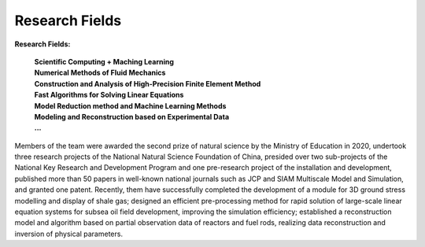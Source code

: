 Research Fields
====================================
**Research Fields:**

 | **Scientific Computing + Maching Learning**

 | **Numerical Methods of Fluid Mechanics**

 | **Construction and Analysis of High-Precision Finite Element Method**

 | **Fast Algorithms for Solving Linear Equations**

 | **Model Reduction method and Machine Learning Methods**

 | **Modeling and Reconstruction based on Experimental Data**

 | **...**

Members of the team were awarded the second prize of natural science by the Ministry of Education in 2020, undertook three research projects of the National Natural Science Foundation of China, presided over two sub-projects of the National Key Research and Development Program and one pre-research project of the installation and development, published more than 50 papers in well-known national journals such as JCP and SIAM Multiscale Model and Simulation, and granted one patent. Recently, them have successfully completed the development of a module for 3D ground stress modelling and display of shale gas; designed an efficient pre-processing method for rapid solution of large-scale linear equation systems for subsea oil field development, improving the simulation efficiency; established a reconstruction model and algorithm based on partial observation data of reactors and fuel rods, realizing data reconstruction and inversion of physical parameters.

